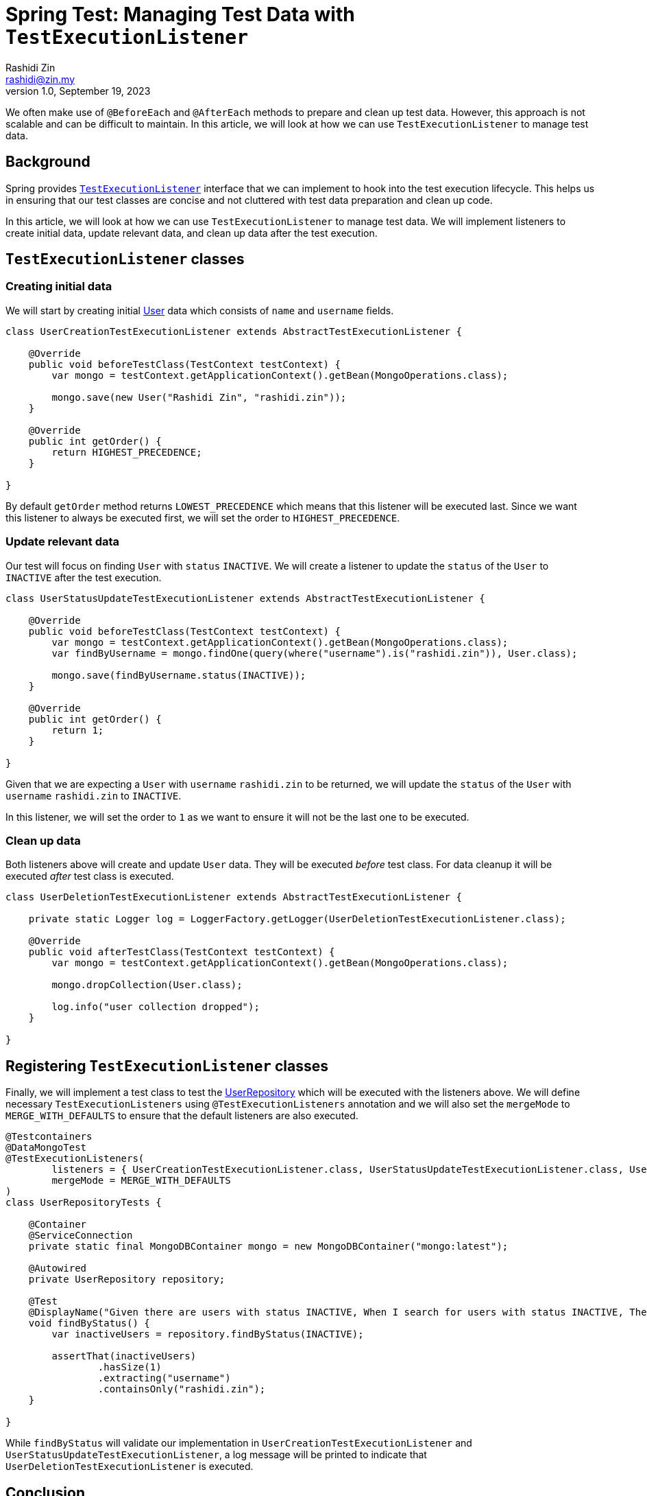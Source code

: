 = Spring Test: Managing Test Data with `TestExecutionListener`
:source-highlighter: highlight.js
Rashidi Zin <rashidi@zin.my>
1.0, September 19, 2023
:nofooter:
:icons: font
:url-quickref: https://github.com/rashidi/spring-boot-tutorials/tree/master/test-execution-listeners

We often make use of `@BeforeEach` and `@AfterEach` methods to prepare and clean up test data. However, this approach is not scalable and can be difficult to maintain. In this article, we will look at how we can use `TestExecutionListener` to manage test data.

== Background

Spring provides link:https://docs.spring.io/spring-framework/docs/current/javadoc-api/org/springframework/test/context/TestExecutionListener.html[`TestExecutionListener`] interface that we can implement to hook into the test execution lifecycle. This helps us in ensuring that our test classes are concise and not cluttered with test data preparation and clean up code.

In this article, we will look at how we can use `TestExecutionListener` to manage test data. We will implement listeners to create initial data, update relevant data, and clean up data after the test execution.

== `TestExecutionListener` classes

=== Creating initial data
We will start by creating initial link:{url-quickref}/src/main/java/zin/rashidi/boot/test/user/User.java[User] data which consists of `name` and `username` fields.

[source,java]
----
class UserCreationTestExecutionListener extends AbstractTestExecutionListener {

    @Override
    public void beforeTestClass(TestContext testContext) {
        var mongo = testContext.getApplicationContext().getBean(MongoOperations.class);

        mongo.save(new User("Rashidi Zin", "rashidi.zin"));
    }

    @Override
    public int getOrder() {
        return HIGHEST_PRECEDENCE;
    }

}
----

By default `getOrder` method returns `LOWEST_PRECEDENCE` which means that this listener will be executed last. Since we want this listener to always be executed first, we will set the order to `HIGHEST_PRECEDENCE`.

=== Update relevant data
Our test will focus on finding `User` with `status` `INACTIVE`. We will create a listener to update the `status` of the `User` to `INACTIVE` after the test execution.

[source,java]
----
class UserStatusUpdateTestExecutionListener extends AbstractTestExecutionListener {

    @Override
    public void beforeTestClass(TestContext testContext) {
        var mongo = testContext.getApplicationContext().getBean(MongoOperations.class);
        var findByUsername = mongo.findOne(query(where("username").is("rashidi.zin")), User.class);

        mongo.save(findByUsername.status(INACTIVE));
    }

    @Override
    public int getOrder() {
        return 1;
    }

}
----

Given that we are expecting a `User` with `username` `rashidi.zin` to be returned, we will update the `status` of the `User` with `username` `rashidi.zin` to `INACTIVE`.

In this listener, we will set the order to `1` as we want to ensure it will not be the last one to be executed.

=== Clean up data
Both listeners above will create and update `User` data. They will be executed _before_ test class. For data cleanup it will be executed _after_ test class is executed.

[source,java]
----
class UserDeletionTestExecutionListener extends AbstractTestExecutionListener {

    private static Logger log = LoggerFactory.getLogger(UserDeletionTestExecutionListener.class);

    @Override
    public void afterTestClass(TestContext testContext) {
        var mongo = testContext.getApplicationContext().getBean(MongoOperations.class);

        mongo.dropCollection(User.class);

        log.info("user collection dropped");
    }

}
----

== Registering `TestExecutionListener` classes
Finally, we will implement a test class to test the link:{url-quickref}/src/main/java/zin/rashidi/boot/test/user/UserRepository.java[UserRepository] which will be executed with the listeners above.
We will define necessary `TestExecutionListeners` using `@TestExecutionListeners` annotation and we will also set the `mergeMode` to `MERGE_WITH_DEFAULTS` to ensure that the default listeners are also executed.

[source,java]
----
@Testcontainers
@DataMongoTest
@TestExecutionListeners(
        listeners = { UserCreationTestExecutionListener.class, UserStatusUpdateTestExecutionListener.class, UserDeletionTestExecutionListener.class },
        mergeMode = MERGE_WITH_DEFAULTS
)
class UserRepositoryTests {

    @Container
    @ServiceConnection
    private static final MongoDBContainer mongo = new MongoDBContainer("mongo:latest");

    @Autowired
    private UserRepository repository;

    @Test
    @DisplayName("Given there are users with status INACTIVE, When I search for users with status INACTIVE, Then I should get users with status INACTIVE")
    void findByStatus() {
        var inactiveUsers = repository.findByStatus(INACTIVE);

        assertThat(inactiveUsers)
                .hasSize(1)
                .extracting("username")
                .containsOnly("rashidi.zin");
    }

}
----

While `findByStatus` will validate our implementation in `UserCreationTestExecutionListener` and `UserStatusUpdateTestExecutionListener`, a log message will be printed to indicate that `UserDeletionTestExecutionListener` is executed.

== Conclusion
With `TestExecutionListener` data can be reused across test classes. This helps us in ensuring that our test classes are concise and not cluttered with test data preparation and clean up code.
